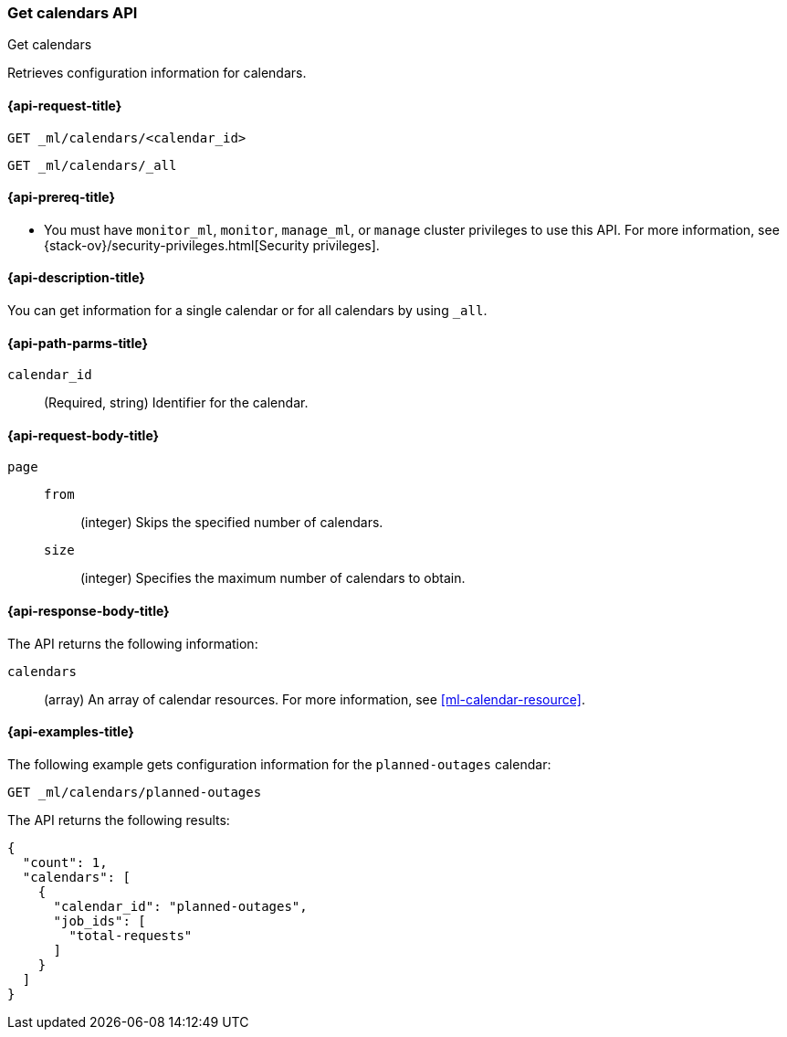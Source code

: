 [role="xpack"]
[testenv="platinum"]
[[ml-get-calendar]]
=== Get calendars API
++++
<titleabbrev>Get calendars</titleabbrev>
++++

Retrieves configuration information for calendars.

[[ml-get-calendar-request]]
==== {api-request-title}

`GET _ml/calendars/<calendar_id>` +

`GET _ml/calendars/_all`

[[ml-get-calendar-prereqs]]
==== {api-prereq-title}

* You must have `monitor_ml`, `monitor`, `manage_ml`, or `manage` cluster
privileges to use this API. For more information, see
{stack-ov}/security-privileges.html[Security privileges].

[[ml-get-calendar-desc]]
==== {api-description-title}

You can get information for a single calendar or for all calendars by using
`_all`.

[[ml-get-calendar-path-parms]]
==== {api-path-parms-title}

`calendar_id`::
  (Required, string) Identifier for the calendar.

[[ml-get-calendar-request-body]]
==== {api-request-body-title}

`page`::
`from`:::
    (integer) Skips the specified number of calendars.

`size`:::
    (integer) Specifies the maximum number of calendars to obtain.

[[ml-get-calendar-results]]
==== {api-response-body-title}

The API returns the following information:

`calendars`::
  (array) An array of calendar resources.
  For more information, see <<ml-calendar-resource>>.

[[ml-get-calendar-example]]
==== {api-examples-title}

The following example gets configuration information for the `planned-outages`
calendar:

[source,js]
--------------------------------------------------
GET _ml/calendars/planned-outages
--------------------------------------------------
// CONSOLE
// TEST[skip:setup:calendar_outages_addjob]

The API returns the following results:
[source,js]
----
{
  "count": 1,
  "calendars": [
    {
      "calendar_id": "planned-outages",
      "job_ids": [
        "total-requests"
      ]
    }
  ]
}
----
// TESTRESPONSE
